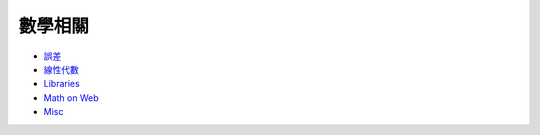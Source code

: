 ========================================
數學相關
========================================

* `誤差 <error.rst>`_
* `線性代數 <linear-algebra.rst>`_
* `Libraries <libraries.rst>`_
* `Math on Web <math-on-web.rst>`_
* `Misc <math.rst>`_
